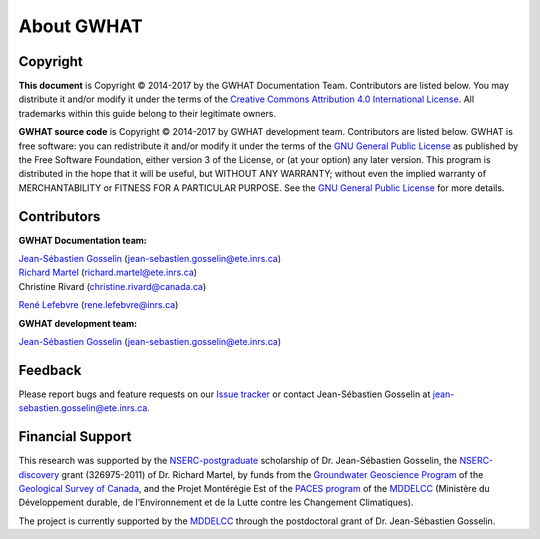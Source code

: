 About GWHAT
==============================

Copyright
-----------------------------------------------

**This document** is Copyright © 2014-2017 by the GWHAT Documentation Team.
Contributors are listed below. You may distribute it and/or modify it under
the terms of the `Creative Commons Attribution 4.0 International License`_. All
trademarks within this guide belong to their legitimate owners.

**GWHAT source code** is Copyright © 2014-2017 by GWHAT development team.
Contributors are listed below. GWHAT is free software: you can redistribute
it and/or modify it under the terms of the `GNU General Public License`_ as
published by the Free Software Foundation, either version 3 of the License, or
(at your option) any later version. This program is distributed in the hope
that it will be useful, but WITHOUT ANY WARRANTY; without even the implied
warranty of MERCHANTABILITY or FITNESS FOR A PARTICULAR PURPOSE. See the
`GNU General Public License`_ for more details.

.. _Creative Commons Attribution 4.0 International License: https://creativecommons.org/licenses/by/4.0/
.. _GNU General Public License: https://www.gnu.org/licenses/gpl-3.0.en.html

Contributors
-----------------------------------------------

**GWHAT Documentation team:**

| `Jean-Sébastien Gosselin`_ (jean-sebastien.gosselin@ete.inrs.ca)
| `Richard Martel`_ (richard.martel@ete.inrs.ca)
| Christine Rivard (christine.rivard@canada.ca)
`René Lefebvre`_ (rene.lefebvre@inrs.ca)

**GWHAT development team:**

`Jean-Sébastien Gosselin`_ (jean-sebastien.gosselin@ete.inrs.ca)

.. _Jean-Sébastien Gosselin: https://github.com/jnsebgosselin
.. _Richard Martel: http://www.inrs.ca/richard-martel
.. _René Lefebvre: http://www.inrs.ca/rene-lefebvre

.. _richard.martel@ete.inrs.ca: mailto:richard.martel@ete.inrs.ca
.. _jean-sebastien.gosselin@ete.inrs.ca : mailto:jean-sebastien.gosselin@ete.inrs.ca
.. _Rene.Lefebvre@inrs.ca: mailto:rene.lefebvre@inrs.ca
.. _christine.rivard@canada.ca: mailto:christine.rivard@canada.ca

Feedback
-----------------------------------------------

Please report bugs and feature requests on our `Issue tracker`_ or
contact Jean-Sébastien Gosselin at jean-sebastien.gosselin@ete.inrs.ca.

.. _Issue tracker: https://github.com/jnsebgosselin/gwhat/issues

Financial Support
-----------------------------------------------

This research was supported by the NSERC-postgraduate_ scholarship of 
Dr. Jean-Sébastien Gosselin, the NSERC-discovery_ grant (326975-2011) of 
Dr. Richard Martel, by funds from the `Groundwater Geoscience Program`_ of
the `Geological Survey of Canada`_, and the Projet Montérégie Est of the 
`PACES program`_ of the MDDELCC_ (Ministère du Développement durable, de 
l’Environnement et de la Lutte contre les Changement Climatiques).

The project is currently supported by the MDDELCC_ through the postdoctoral
grant of Dr. Jean-Sébastien Gosselin.

.. _NSERC-postgraduate: http://www.nserc-crsng.gc.ca/Students-Etudiants/PG-CS/index_eng.asp
.. _NSERC-discovery: http://www.nserc-crsng.gc.ca/Professors-Professeurs/Grants-Subs/DGIGP-PSIGP_eng.asp
.. _Groundwater Geoscience Program: http://www.nrcan.gc.ca/earth-sciences/resources/federal-programs/groundwater-geoscience-program/10909
.. _Geological Survey of Canada: http://www.nrcan.gc.ca/earth-sciences/science/geology/gsc/17100
.. _PACES program: http://www.mddelcc.gouv.qc.ca/eau/souterraines/programmes/acquisition-connaissance.htm
.. _MDDELCC: http://www.mddelcc.gouv.qc.ca/